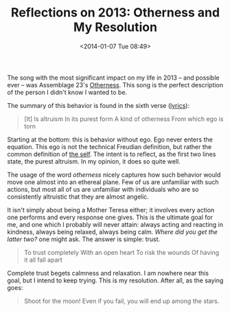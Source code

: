 #+BLOG: Record of Motion
#+POSTID: 334
#+DATE: <2014-01-07 Tue 08:49>
#+TITLE: Reflections on 2013: Otherness and My Resolution
#+CATEGORY: Life, Music
#+TAGS: assemblage 23, music, reflections, resolution, otherness

The song with the most significant impact on my life in 2013 -- and possible
ever -- was Assemblage 23's [[http://www.youtube.com/watch?v=azr7c5a_x9c][Otherness]]. This song is the perfect description of
the person I didn't know I wanted to be.

The summary of this behavior is found in the sixth verse ([[http://www.assemblage23.com/bruise][lyrics]]):

#+BEGIN_QUOTE
[It] Is altruism
In its purest form
A kind of otherness
From which ego is torn
#+END_QUOTE

Starting at the bottom: this is behavior without ego. Ego never enters the
equation. This ego is not the technical Freudian definition, but rather the
common definition of [[http://www.thefreedictionary.com/ego][the self]]. The intent is to reflect, as the first two lines
state, the purest altruism. In my opinion, it does so quite well.

The usage of the word /otherness/ nicely captures how such behavior would move
one almost into an ethereal plane. Few of us are unfamiliar with such actions,
but most all of us are unfamiliar with individuals who are so consistently
altruistic that they are almost angelic.

It isn't simply about being a Mother Teresa either; it involves every action one
performs and every response one gives. This is the ultimate goal for me, and one
which I probably will never attain: always acting and reacting in kindness,
always being relaxed, always being calm. /Where did you get the latter two?/ one
might ask. The answer is simple: trust.

#+BEGIN_QUOTE
To trust completely
With an open heart
To risk the wounds
Of having it all fall apart
#+END_QUOTE

Complete trust begets calmness and relaxation. I am nowhere near this goal, but
I intend to keep trying. This is my resolution. After all, as the saying goes:

#+BEGIN_QUOTE
Shoot for the moon! Even if you fail, you will end up among the stars.
#+END_QUOTE
